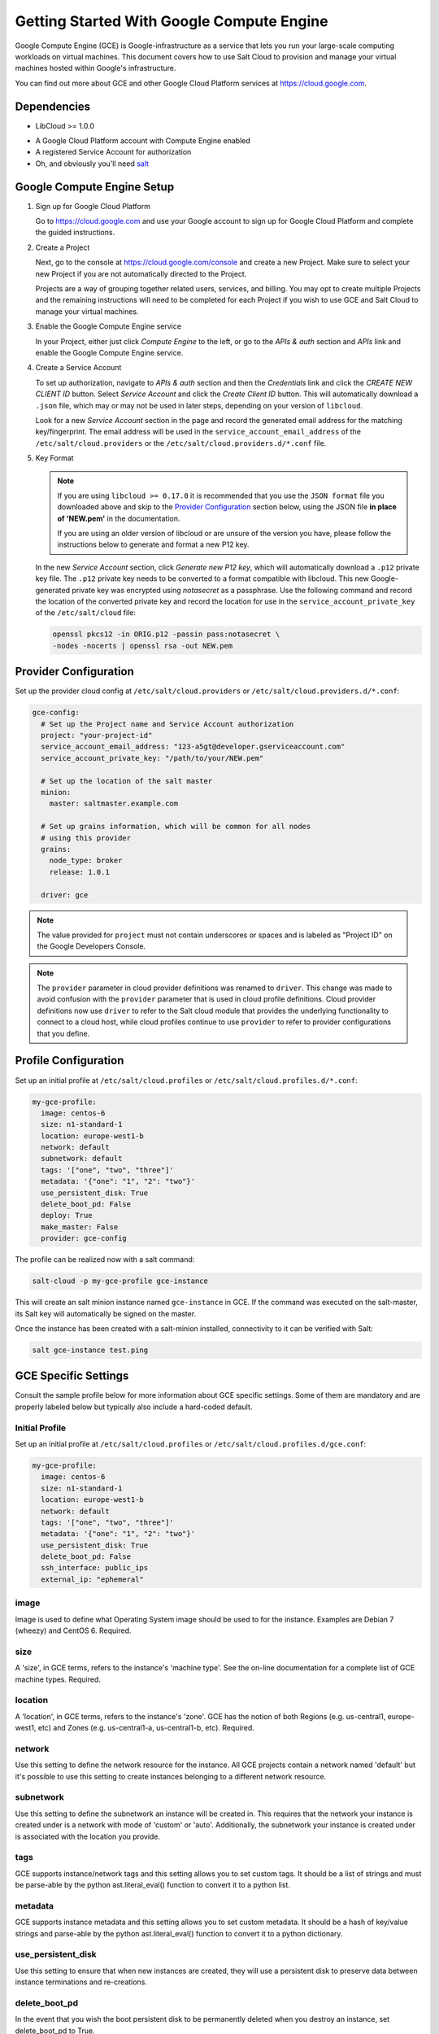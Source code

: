 .. _cloud-getting-started-gce:

==========================================
Getting Started With Google Compute Engine
==========================================

Google Compute Engine (GCE) is Google-infrastructure as a service that lets you
run your large-scale computing workloads on virtual machines.  This document
covers how to use Salt Cloud to provision and manage your virtual machines
hosted within Google's infrastructure.

You can find out more about GCE and other Google Cloud Platform services
at https://cloud.google.com.


Dependencies
============
* LibCloud >= 1.0.0

.. versionchanged:: Nitrogen

* A Google Cloud Platform account with Compute Engine enabled
* A registered Service Account for authorization
* Oh, and obviously you'll need `salt <https://github.com/saltstack/salt>`_


.. _gce_setup:

Google Compute Engine Setup
===========================
#. Sign up for Google Cloud Platform

   Go to https://cloud.google.com and use your Google account to sign up for
   Google Cloud Platform and complete the guided instructions.

#. Create a Project

   Next, go to the console at https://cloud.google.com/console and create a
   new Project.  Make sure to select your new Project if you are not
   automatically directed to the Project.

   Projects are a way of grouping together related users, services, and
   billing.  You may opt to create multiple Projects and the remaining
   instructions will need to be completed for each Project if you wish to
   use GCE and Salt Cloud to manage your virtual machines.

#. Enable the Google Compute Engine service

   In your Project, either just click *Compute Engine* to the left, or go to
   the *APIs & auth* section and *APIs* link and enable the Google Compute
   Engine service.

#. Create a Service Account

   To set up authorization, navigate to *APIs & auth* section and then the
   *Credentials* link and click the *CREATE NEW CLIENT ID* button. Select
   *Service Account* and click the *Create Client ID* button. This will
   automatically download a ``.json`` file, which may or may not be used
   in later steps, depending on your version of ``libcloud``.

   Look for a new *Service Account* section in the page and record the generated
   email address for the matching key/fingerprint. The email address will be used
   in the ``service_account_email_address`` of the ``/etc/salt/cloud.providers``
   or the ``/etc/salt/cloud.providers.d/*.conf`` file.

#. Key Format

   .. note:: If you are using ``libcloud >= 0.17.0`` it is recommended that you use the ``JSON
       format`` file you downloaded above and skip to the `Provider Configuration`_ section
       below, using the JSON file **in place of 'NEW.pem'** in the documentation.

       If you are using an older version of libcloud or are unsure of the version you
       have, please follow the instructions below to generate and format a new P12 key.

   In the new *Service Account* section, click *Generate new P12 key*, which
   will automatically download a ``.p12`` private key file. The ``.p12``
   private key needs to be converted to a format compatible with libcloud.
   This new Google-generated private key was encrypted using *notasecret* as
   a passphrase. Use the following command and record the location of the
   converted private key and record the location for use in the
   ``service_account_private_key`` of the ``/etc/salt/cloud`` file:

   .. code-block:: bash

       openssl pkcs12 -in ORIG.p12 -passin pass:notasecret \
       -nodes -nocerts | openssl rsa -out NEW.pem



Provider Configuration
======================

Set up the provider cloud config at ``/etc/salt/cloud.providers`` or
``/etc/salt/cloud.providers.d/*.conf``:

.. code-block:: yaml

    gce-config:
      # Set up the Project name and Service Account authorization
      project: "your-project-id"
      service_account_email_address: "123-a5gt@developer.gserviceaccount.com"
      service_account_private_key: "/path/to/your/NEW.pem"

      # Set up the location of the salt master
      minion:
        master: saltmaster.example.com

      # Set up grains information, which will be common for all nodes
      # using this provider
      grains:
        node_type: broker
        release: 1.0.1

      driver: gce

.. note::

    The value provided for ``project`` must not contain underscores or spaces and
    is labeled as "Project ID" on the Google Developers Console.

.. note::
    .. versionchanged:: 2015.8.0

    The ``provider`` parameter in cloud provider definitions was renamed to ``driver``. This
    change was made to avoid confusion with the ``provider`` parameter that is used in cloud profile
    definitions. Cloud provider definitions now use ``driver`` to refer to the Salt cloud module that
    provides the underlying functionality to connect to a cloud host, while cloud profiles continue
    to use ``provider`` to refer to provider configurations that you define.

Profile Configuration
=====================
Set up an initial profile at ``/etc/salt/cloud.profiles`` or
``/etc/salt/cloud.profiles.d/*.conf``:

.. code-block:: yaml

    my-gce-profile:
      image: centos-6
      size: n1-standard-1
      location: europe-west1-b
      network: default
      subnetwork: default
      tags: '["one", "two", "three"]'
      metadata: '{"one": "1", "2": "two"}'
      use_persistent_disk: True
      delete_boot_pd: False
      deploy: True
      make_master: False
      provider: gce-config

The profile can be realized now with a salt command:

.. code-block:: bash

    salt-cloud -p my-gce-profile gce-instance

This will create an salt minion instance named ``gce-instance`` in GCE.  If
the command was executed on the salt-master, its Salt key will automatically
be signed on the master.

Once the instance has been created with a salt-minion installed, connectivity to
it can be verified with Salt:

.. code-block:: bash

    salt gce-instance test.ping


GCE Specific Settings
=====================
Consult the sample profile below for more information about GCE specific
settings. Some of them are mandatory and are properly labeled below but
typically also include a hard-coded default.

Initial Profile
---------------
Set up an initial profile at ``/etc/salt/cloud.profiles`` or
``/etc/salt/cloud.profiles.d/gce.conf``:

.. code-block:: yaml

    my-gce-profile:
      image: centos-6
      size: n1-standard-1
      location: europe-west1-b
      network: default
      tags: '["one", "two", "three"]'
      metadata: '{"one": "1", "2": "two"}'
      use_persistent_disk: True
      delete_boot_pd: False
      ssh_interface: public_ips
      external_ip: "ephemeral"

image
-----

Image is used to define what Operating System image should be used
to for the instance. Examples are Debian 7 (wheezy) and CentOS 6. Required.

size
----

A 'size', in GCE terms, refers to the instance's 'machine type'. See
the on-line documentation for a complete list of GCE machine types. Required.

location
--------

A 'location', in GCE terms, refers to the instance's 'zone'. GCE
has the notion of both Regions (e.g. us-central1, europe-west1, etc)
and Zones (e.g. us-central1-a, us-central1-b, etc). Required.

network
-------

Use this setting to define the network resource for the instance.
All GCE projects contain a network named 'default' but it's possible
to use this setting to create instances belonging to a different
network resource.

subnetwork
----------

Use this setting to define the subnetwork an instance will be created in.
This requires that the network your instance is created under is a network with mode of 'custom' or 'auto'.
Additionally, the subnetwork your instance is created under is associated with the location you provide.

.. versionadded:: Nitrogen

tags
----

GCE supports instance/network tags and this setting allows you to
set custom tags. It should be a list of strings and must be
parse-able by the python ast.literal_eval() function to convert it
to a python list.

metadata
--------

GCE supports instance metadata and this setting allows you to
set custom metadata. It should be a hash of key/value strings and
parse-able by the python ast.literal_eval() function to convert it
to a python dictionary.

use_persistent_disk
-------------------

Use this setting to ensure that when new instances are created,
they will use a persistent disk to preserve data between instance
terminations and re-creations.

delete_boot_pd
--------------

In the event that you wish the boot persistent disk to be permanently
deleted when you destroy an instance, set delete_boot_pd to True.

ssh_interface
-------------

.. versionadded:: 2015.5.0

Specify whether to use public or private IP for deploy script.

Valid options are:

- private_ips: The salt-master is also hosted with GCE
- public_ips: The salt-master is hosted outside of GCE

external_ip
-----------

Per instance setting: Used a named fixed IP address to this host.

Valid options are:

- ephemeral: The host will use a GCE ephemeral IP
- None: No external IP will be configured on this host.

Optionally, pass the name of a GCE address to use a fixed IP address.
If the address does not already exist, it will be created.

ex_disk_type
------------

GCE supports two different disk types, ``pd-standard`` and ``pd-ssd``.
The default disk type setting is ``pd-standard``. To specify using an SSD
disk, set ``pd-ssd`` as the value.

.. versionadded:: 2014.7.0

ip_forwarding
-------------

GCE instances can be enabled to use IP Forwarding. When set to ``True``,
this options allows the instance to send/receive non-matching src/dst
packets. Default is ``False``.

.. versionadded:: 2015.8.1

Profile with scopes
-------------------

Scopes can be specified by setting the optional ``ex_service_accounts``
key in your cloud profile. The following example enables the bigquery scope.

.. code-block:: yaml

  my-gce-profile:
   image: centos-6
    ssh_username: salt
    size: f1-micro
    location: us-central1-a
    network: default
    tags: '["one", "two", "three"]'
    metadata: '{"one": "1", "2": "two",
                "sshKeys": ""}'
    use_persistent_disk: True
    delete_boot_pd: False
    deploy: False
    make_master: False
    provider: gce-config
    ex_service_accounts:
      - scopes:
        - bigquery


Email can also be specified as an (optional) parameter.

.. code-block:: yaml

  my-gce-profile:
  ...snip
    ex_service_accounts:
      - scopes:
        - bigquery
        email: default

There can be multiple entries for scopes since ``ex-service_accounts`` accepts
a list of dictionaries. For more information refer to the libcloud documentation
on `specifying service account scopes`__.

SSH Remote Access
=================

GCE instances do not allow remote access to the root user by default.
Instead, another user must be used to run the deploy script using sudo.
Append something like this to ``/etc/salt/cloud.profiles`` or
``/etc/salt/cloud.profiles.d/*.conf``:

.. code-block:: yaml

  my-gce-profile:
      ...

      # SSH to GCE instances as gceuser
      ssh_username: gceuser

      # Use the local private SSH key file located here
      ssh_keyfile: /etc/cloud/google_compute_engine

If you have not already used this SSH key to login to instances in this
GCE project you will also need to add the public key to your projects
metadata at https://cloud.google.com/console. You could also add it via
the metadata setting too:

.. code-block:: yaml

  my-gce-profile:
      ...

      metadata: '{"one": "1", "2": "two",
                  "sshKeys": "gceuser:ssh-rsa <Your SSH Public Key> gceuser@host"}'


Single instance details
=======================
This action is a thin wrapper around ``--full-query``, which displays details on a
single instance only. In an environment with several machines, this will save a
user from having to sort through all instance data, just to examine a single
instance.

.. code-block:: bash

    salt-cloud -a show_instance myinstance


Destroy, persistent disks, and metadata
=======================================
As noted in the provider configuration, it's possible to force the boot
persistent disk to be deleted when you destroy the instance.  The way that
this has been implemented is to use the instance metadata to record the
cloud profile used when creating the instance.  When ``destroy`` is called,
if the instance contains a ``salt-cloud-profile`` key, it's value is used
to reference the matching profile to determine if ``delete_boot_pd`` is
set to ``True``.

Be aware that any GCE instances created with salt cloud will contain this
custom ``salt-cloud-profile`` metadata entry.


List various resources
======================
It's also possible to list several GCE resources similar to what can be done
with other providers.  The following commands can be used to list GCE zones
(locations), machine types (sizes), and images.

.. code-block:: bash

    salt-cloud --list-locations gce
    salt-cloud --list-sizes gce
    salt-cloud --list-images gce


Persistent Disk
===============
The Compute Engine provider provides functions via salt-cloud to manage your
Persistent Disks. You can create and destroy disks as well as attach and
detach them from running instances.

Create
------
When creating a disk, you can create an empty disk and specify its size (in
GB), or specify either an 'image' or 'snapshot'.

.. code-block:: bash

    salt-cloud -f create_disk gce disk_name=pd location=us-central1-b size=200

Delete
------
Deleting a disk only requires the name of the disk to delete

.. code-block:: bash

    salt-cloud -f delete_disk gce disk_name=old-backup

Attach
------
Attaching a disk to an existing instance is really an 'action' and requires
both an instance name and disk name. It's possible to use this ation to
create bootable persistent disks if necessary. Compute Engine also supports
attaching a persistent disk in READ_ONLY mode to multiple instances at the
same time (but then cannot be attached in READ_WRITE to any instance).

.. code-block:: bash

    salt-cloud -a attach_disk myinstance disk_name=pd mode=READ_WRITE boot=yes

Detach
------
Detaching a disk is also an action against an instance and only requires
the name of the disk. Note that this does *not* safely sync and umount the
disk from the instance. To ensure no data loss, you must first make sure the
disk is unmounted from the instance.

.. code-block:: bash

    salt-cloud -a detach_disk myinstance disk_name=pd

Show disk
---------
It's also possible to look up the details for an existing disk with either
a function or an action.

.. code-block:: bash

    salt-cloud -a show_disk myinstance disk_name=pd
    salt-cloud -f show_disk gce disk_name=pd

Create snapshot
---------------
You can take a snapshot of an existing disk's content. The snapshot can then
in turn be used to create other persistent disks. Note that to prevent data
corruption, it is strongly suggested that you unmount the disk prior to
taking a snapshot. You must name the snapshot and provide the name of the
disk.

.. code-block:: bash

    salt-cloud -f create_snapshot gce name=backup-20140226 disk_name=pd

Delete snapshot
---------------
You can delete a snapshot when it's no longer needed by specifying the name
of the snapshot.

.. code-block:: bash

    salt-cloud -f delete_snapshot gce name=backup-20140226

Show snapshot
-------------
Use this function to look up information about the snapshot.

.. code-block:: bash

    salt-cloud -f show_snapshot gce name=backup-20140226

Networking
==========
Compute Engine supports multiple private networks per project. Instances
within a private network can easily communicate with each other by an
internal DNS service that resolves instance names. Instances within a private
network can also communicate with either directly without needing special
routing or firewall rules even if they span different regions/zones.

Networks also support custom firewall rules. By default, traffic between
instances on the same private network is open to all ports and protocols.
Inbound SSH traffic (port 22) is also allowed but all other inbound traffic
is blocked.

Create network
--------------
New networks require a name and CIDR range if they don't have a 'mode'.
Optionally, 'mode' can be provided. Supported modes are 'auto', 'custom', 'legacy'.
Optionally, 'description' can be provided to add an extra note to your network.
New instances can be created and added to this network by setting the network name during create. It is
not possible to add/remove existing instances to a network.

.. code-block:: bash

    salt-cloud -f create_network gce name=mynet cidr=10.10.10.0/24
    salt-cloud -f create_network gce name=mynet mode=auto description=some optional info.

.. versionchanged:: Nitrogen

Destroy network
---------------
Destroy a network by specifying the name. Make sure that there are no
instances associated with the network prior to deleting it or you'll have
a bad day.

.. code-block:: bash

    salt-cloud -f delete_network gce name=mynet

Show network
------------
Specify the network name to view information about the network.

.. code-block:: bash

    salt-cloud -f show_network gce name=mynet

Create subnetwork
--------------
New subnetworks require a name, region, and CIDR range.
Optionally, 'description' can be provided to add an extra note to your subnetwork.
New instances can be created and added to this subnetwork by setting the subnetwork name during create. It is
not possible to add/remove existing instances to a subnetwork.

.. code-block:: bash

    salt-cloud -f create_subnetwork gce name=mynet network=mynet region=us-central1 cidr=10.0.10.0/24
    salt-cloud -f create_subnetwork gce name=mynet network=mynet region=us-central1 cidr=10.10.10.0/24 description=some info about my subnet.

.. versionadded:: Nitrogen

Destroy subnetwork
---------------
Destroy a subnetwork by specifying the name and region. Make sure that there are no
instances associated with the network prior to deleting it or you'll have
a bad day.

.. code-block:: bash

    salt-cloud -f delete_subnetwork gce name=mynet region=us-central1

.. versionadded:: Nitrogen

Show subnetwork
------------
Specify the subnetwork name to view information about the subnetwork.

.. code-block:: bash

    salt-cloud -f show_subnetwork gce name=mynet

.. versionadded:: Nitrogen

Create address
--------------
Create a new named static IP address in a region.

.. code-block:: bash

    salt-cloud -f create_address gce name=my-fixed-ip region=us-central1

Delete address
--------------
Delete an existing named fixed IP address.

.. code-block:: bash

    salt-cloud -f delete_address gce name=my-fixed-ip region=us-central1

Show address
------------
View details on a named address.

.. code-block:: bash

    salt-cloud -f show_address gce name=my-fixed-ip region=us-central1

Create firewall
---------------
You'll need to create custom firewall rules if you want to allow other traffic
than what is described above. For instance, if you run a web service on
your instances, you'll need to explicitly allow HTTP and/or SSL traffic.
The firewall rule must have a name and it will use the 'default' network
unless otherwise specified with a 'network' attribute. Firewalls also support
instance tags for source/destination

.. code-block:: bash

    salt-cloud -f create_fwrule gce name=web allow=tcp:80,tcp:443,icmp

Delete firewall
---------------
Deleting a firewall rule will prevent any previously allowed traffic for the
named firewall rule.

.. code-block:: bash

    salt-cloud -f delete_fwrule gce name=web

Show firewall
-------------
Use this function to review an existing firewall rule's information.

.. code-block:: bash

    salt-cloud -f show_fwrule gce name=web

Load Balancer
=============
Compute Engine possess a load-balancer feature for splitting traffic across
multiple instances. Please reference the
`documentation <https://developers.google.com/compute/docs/load-balancing/>`_
for a more complete description.

The load-balancer functionality is slightly different than that described
in Google's documentation.  The concept of *TargetPool* and *ForwardingRule*
are consolidated in salt-cloud/libcloud.  HTTP Health Checks are optional.

HTTP Health Check
-----------------
HTTP Health Checks can be used as a means to toggle load-balancing across
instance members, or to detect if an HTTP site is functioning.  A common
use-case is to set up a health check URL and if you want to toggle traffic
on/off to an instance, you can temporarily have it return a non-200 response.
A non-200 response to the load-balancer's health check will keep the LB from
sending any new traffic to the "down" instance.  Once the instance's
health check URL beings returning 200-responses, the LB will again start to
send traffic to it. Review Compute Engine's documentation for allowable
parameters.  You can use the following salt-cloud functions to manage your
HTTP health checks.

.. code-block:: bash

    salt-cloud -f create_hc gce name=myhc path=/ port=80
    salt-cloud -f delete_hc gce name=myhc
    salt-cloud -f show_hc gce name=myhc


Load-balancer
-------------
When creating a new load-balancer, it requires a name, region, port range,
and list of members. There are other optional parameters for protocol,
and list of health checks. Deleting or showing details about the LB only
requires the name.

.. code-block:: bash

    salt-cloud -f create_lb gce name=lb region=... ports=80 members=w1,w2,w3
    salt-cloud -f delete_lb gce name=lb
    salt-cloud -f show_lb gce name=lb

You can also create a load balancer using a named fixed IP addressby specifying the name of the address.
If the address does not exist yet it will be created.

.. code-block:: bash

    salt-cloud -f create_lb gce name=my-lb region=us-central1 ports=234 members=s1,s2,s3 address=my-lb-ip

Attach and Detach LB
--------------------
It is possible to attach or detach an instance from an existing load-balancer.
Both the instance and load-balancer must exist before using these functions.

.. code-block:: bash

    salt-cloud -f attach_lb gce name=lb member=w4
    salt-cloud -f detach_lb gce name=lb member=oops

__ https://libcloud.readthedocs.io/en/latest/compute/drivers/gce.html#specifying-service-account-scopes

